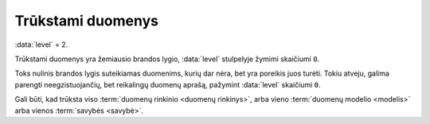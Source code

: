 .. default-role:: literal
.. _trūkstami-duomenys:

Trūkstami duomenys
##################

:data:`level` = 2.

Trūkstami duomenys yra žemiausio brandos lygio, :data:`level` stulpelyje žymimi
skaičiumi `0`.

Toks nulinis brandos lygis suteikiamas duomenims, kurių dar nėra, bet yra
poreikis juos turėti. Tokiu atveju, galima parengti neegzistuojančių, bet
reikalingų duomenų aprašą, pažymint :data:`level` skaičiumi `0`.

Gali būti, kad trūksta viso :term:`duomenų rinkinio <duomenų rinkinys>`, arba
vieno :term:`duomenų modelio <modelis>` arba vienos :term:`savybės <savybė>`.
